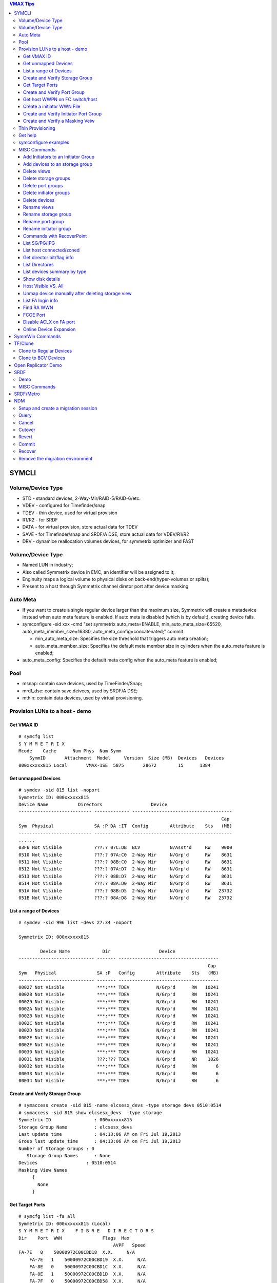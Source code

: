 .. contents:: VMAX Tips

======
SYMCLI
======

Volume/Device Type
------------------

- STD - standard devices, 2-Way-Mir/RAID-5/RAID-6/etc.
- VDEV - configured for Timefinder/snap
- TDEV - thin device, used for virtual provision
- R1/R2 - for SRDF
- DATA - for virtual provision, store actual data for TDEV
- SAVE - for Timefinder/snap and SRDF/A DSE, store actual data for VDEV/R1/R2
- DRV - dynamice reallocation volumes devices, for symmetrix optimizer and FAST

Volume/Device Type
------------------

- Named LUN in industry;
- Also called Symmetrix device in EMC, an identifier will be assigned to it;
- Enginuity maps a logical volume to physical disks on back-end(hyper-volumes or splits);
- Present to a host through Symmetrix channel diretor port after device masking

Auto Meta
---------

- If you want to create a single regular device larger than the maximum size, Symmetrix will create a metadevice instead when auto meta feature is enabled. If auto meta is disabled (which is by default), creating device fails.
- symconfigure -sid xxx -cmd "set symmetrix auto_meta=ENABLE, min_auto_meta_size=65520, auto_meta_member_size=16380, auto_meta_config=concatenated;" commit

  - min_auto_meta_size: Specifies the size threshold that triggers auto meta creation;
  - auto_meta_member_size: Specifies the default meta member size in cylinders when the auto_meta feature is enabled;

- auto_meta_config: Specifies the default meta config when the auto_meta feature is enabled;

Pool
----

- msnap: contain save devices, used by TimeFinder/Snap;
- mrdf_dse: contain save deivces, used by SRDF/A DSE;
- mthin: contain data devices, used by virtual provisioning.

Provision LUNs to a host - demo
-------------------------------

Get VMAX ID
+++++++++++

::

  # symcfg list
  S Y M M E T R I X
  Mcode    Cache      Num Phys  Num Symm
      SymmID       Attachment  Model     Version  Size (MB)  Devices   Devices
  000xxxxxx815 Local       VMAX-1SE  5875       28672        15      1384

Get unmapped Devices
++++++++++++++++++++

::

  # symdev -sid 815 list -noport
  Symmetrix ID: 000xxxxxx815
  Device Name           Directors                  Device
  --------------------------- ------------- -------------------------------------
                                                                             Cap
  Sym  Physical               SA :P DA :IT  Config        Attribute    Sts   (MB)
  --------------------------- ------------- -------------------------------------
  ......
  03F6 Not Visible            ???:? 07C:DB  BCV           N/Asst'd     RW    9000
  0510 Not Visible            ???:? 07A:C0  2-Way Mir     N/Grp'd      RW    8631
  0511 Not Visible            ???:? 08B:C0  2-Way Mir     N/Grp'd      RW    8631
  0512 Not Visible            ???:? 07A:D7  2-Way Mir     N/Grp'd      RW    8631
  0513 Not Visible            ???:? 08B:D7  2-Way Mir     N/Grp'd      RW    8631
  0514 Not Visible            ???:? 08A:D0  2-Way Mir     N/Grp'd      RW    8631
  051A Not Visible            ???:? 08B:D5  2-Way Mir     N/Grp'd      RW   23732
  051B Not Visible            ???:? 08A:D8  2-Way Mir     N/Grp'd      RW   23732

List a range of Devices
+++++++++++++++++++++++

::

  # symdev -sid 996 list -devs 27:34 -noport

  Symmetrix ID: 000xxxxxx815

          Device Name            Dir                  Device
  ---------------------------- ------- -------------------------------------
                                                                        Cap
  Sym   Physical               SA :P   Config        Attribute    Sts   (MB)
  ---------------------------- ------- -------------------------------------
  00027 Not Visible            ***:*** TDEV          N/Grp'd      RW   10241
  00028 Not Visible            ***:*** TDEV          N/Grp'd      RW   10241
  00029 Not Visible            ***:*** TDEV          N/Grp'd      RW   10241
  0002A Not Visible            ***:*** TDEV          N/Grp'd      RW   10241
  0002B Not Visible            ***:*** TDEV          N/Grp'd      RW   10241
  0002C Not Visible            ***:*** TDEV          N/Grp'd      RW   10241
  0002D Not Visible            ***:*** TDEV          N/Grp'd      RW   10241
  0002E Not Visible            ***:*** TDEV          N/Grp'd      RW   10241
  0002F Not Visible            ***:*** TDEV          N/Grp'd      RW   10241
  00030 Not Visible            ***:*** TDEV          N/Grp'd      RW   10241
  00031 Not Visible            ???:??? TDEV          N/Grp'd      NR    1026
  00032 Not Visible            ***:*** TDEV          N/Grp'd      RW       6
  00033 Not Visible            ***:*** TDEV          N/Grp'd      RW       6
  00034 Not Visible            ***:*** TDEV          N/Grp'd      RW       6

Create and Verify Storage Group
+++++++++++++++++++++++++++++++

::

  # symaccess create -sid 815 -name elcsesx_devs -type storage devs 0510:0514
  # symaccess -sid 815 show elcsesx_devs  -type storage
  Symmetrix ID                : 000xxxxxx815
  Storage Group Name          : elcsesx_devs
  Last update time            : 04:13:06 AM on Fri Jul 19,2013
  Group last update time      : 04:13:06 AM on Fri Jul 19,2013
  Number of Storage Groups : 0
     Storage Group Names      : None
  Devices                  : 0510:0514
  Masking View Names
       {
         None
       }

Get Target Ports
++++++++++++++++

::

  # symcfg list -fa all
  Symmetrix ID: 000xxxxxx815 (Local)
  S Y M M E T R I X    F I B R E   D I R E C T O R S
  Dir    Port  WWN               Flags  Max
                                     AVPF   Speed
  FA-7E   0    50000972C00CBD18  X.X.     N/A
      FA-7E   1    50000972C00CBD19  X.X.     N/A
      FA-8E   0    50000972C00CBD1C  X.X.     N/A
      FA-8E   1    50000972C00CBD1D  X.X.     N/A
      FA-7F   0    50000972C00CBD58  X.X.     N/A
      FA-7F   1    50000972C00CBD59  ..X.     N/A
      FA-8F   0    50000972C00CBD5C  X.X.     N/A
      FA-8F   1    50000972C00CBD5D  X.X.     N/A
  Legend:
    Flags:
        (A)CLX Enabled          : X = True, . = False
        (V)olume Set Addressing : X = True, . = False
        (P)oint to Point        : X = True, . = False
        (F)COE Director         : X = True, . = False

Create and Verify Port Group
++++++++++++++++++++++++++++

::

  #  symaccess create -sid 815 -name elcsesx_target  -type port -dirport 7E:0,7E:1,8F:0,8F:1
  # symaccess -sid 815 show elcsesx_target  -type port
  Symmetrix ID          : 000xxxxxx815
  Port Group Name         : elcsesx_target
  Last update time        : 04:22:49 AM on Fri Jul 19,2013
  Director Identification
       {
         FA-7E:0
         FA-7E:1
         FA-8F:0
         FA-8F:1
       }
  Masking View Names
       {
         None
       }

Get host WWPN on FC switch/host
+++++++++++++++++++++++++++++++

::

  [root@elcsesx63 ~]# symaccess discover hba -v
  Symmetrix ID          : 000xxxxxx815
  Device Masking Status : Success
  WWN        : 10000000c997bee8
  ip Address : N/A
  Type       : Fibre
  User Name  : 10000000c997bee8/10000000c997bee8
  WWN        : 10000000c997bee9
  ip Address : N/A
  Type       : Fibre
  User Name  : 10000000c997bee9/10000000c997bee9

Create a initiator WWN File
+++++++++++++++++++++++++++

::

  #touch /tmp/wwns
  #echo wwn:2100001b32084524 > /tmp/wwns
  #echo wwn:2101001b32284524 >> /tmp/wwns

Create and Verify Initiator Port Group
++++++++++++++++++++++++++++++++++++++

::

  # symaccess create -sid 815 -name elcsesx_initports -type initiator -file /tmp/wwns
  # symaccess -sid 815 show elcsesx_initports  -type initiator
  Symmetrix ID          : 000xxxxxx815
  Initiator Group Name    : elcsesx_initports
  Last update time        : 04:39:39 AM on Fri Jul 19,2013
  Group last update time  : 04:39:39 AM on Fri Jul 19,2013
  Host Initiators
       {
         WWN  : 2100001b32084524 [alias: 2100001b32084524/2100001b32084524]
         WWN  : 2101001b32284524 [alias: 2101001b32284524/2101001b32284524]
       }
  Masking View Names
       {
         None
       }
  Parent Initiator Groups
       {
         None
       }

Create and Verify a Masking Veiw
++++++++++++++++++++++++++++++++

::

  # symaccess -sid 815 create view -name elcsesx_view -sg elcsesx_devs -pg elcsesx_target -ig elcsesx_initports
  (Notices: option -lun xxx canbe used together to set the starting LUN - dynamic LUN addressing)
  # symaccess -sid 815 list view
  Symmetrix ID          : 000xxxxxx815
  Masking View Name   Initiator Group     Port Group          Storage Group
  ------------------- ------------------- ------------------- -------------------
  ......
  elcsesx_view        elcsesx_initports   elcsesx_target      elcsesx_devs
  ......

Thin Provisioning
-----------------

1. Find device with the same size

   - DATA devices in a pool should have the same size;
   - symdev -sid xxx list -all -cyl
     - From the output, find devices with the same size from the Cap(capacity) field, say 1150;

2. Create thin devices

   - touch mktdev.cfg
   - echo "create dev count=8, size=1150, config=TDEV, emulation=FBA;" > mktdev.cfg
   - symconfigure -sid xxx -file mktdev.cfg prep -nop ---------------> Perform a check before making the change
   - symconfigure -sid xxx -file mktdev.cfg commit -nop
   - symdev -sid xxx list -tdev -unbound -------------------------------> Display the created thin devices

3. Create data devices

   - touch mkddev.cfg
   - echo "create dev count=8, size=1150, config=2-Way-Mir, emulation=fba, attribute=datadev;" > mkddev.cfg
   - symconfigure -sid xxx -file mkddev.cfg commit -nop
   - symdev -sid xxx list -datadev -nonpooled

4. Create a thin pool

   - symconfigure -sid xxx -cmd "create pool P1 type=thin;" commit -nop

5. Add data devices into a pool

   - symconfigure -sid xxx -cmd "add dev 1A9:1AA to pool P1 type=thin, member_state=ENABLE;" commit -nop
   - symcfg -sid xxx list -pool -thin
   - symcfg -sid xxx show -pool P1 -thin

6. Bind thin devices to a thin pool

   - Symconfigure -sid xxx -cmd "bind tdev 1A1:1A4 to pool P1;" commit -nop
   - symcfg -sid xxx list -tdev
   - symcfg -sid xxx show -pool P1 -thin -detail

7. Pre-allocate space on TDEV(optional)

   - touch alloc.cfg
   - echo "start allocate on tdev 1A1:1A2 start_cyl=0 size=100 MB;" > alloc.cfg
   - symconfigure -sid xxx -f alloc.cfg commit -nop
   - symcfg -sid xxx list -tdev
   - symcfg -sid xxx show -pool P1 -thin -detail

8. Provision thin devices to hosts as normal devices

   - Done

9. Check TDEV info

   - symcfg list -tdev -devs 1180:1182 -sid 316

10. Unbind a thin device

    - symconfigure -sid 815 -cmd 'unbind tdev 02ED from pool elcsesx6263;' -nop commit

11. Remove date devices from a pool

    - symconfigure -sid 815 -cmd 'disable dev 02B2:02B4 in pool elcsesx6263,type=thin;' -nop commit
    - symconfigure -sid 815 -cmd 'remove dev 02B2:02B4 from pool elcsesx6263 type=thin;' -nop commit

12. Remove a thin pool

    - symconfigure -sid 815 -cmd 'delete pool elcsesx6263,type=thin;' -nop commit

Get help
--------

- symcli : show version of the CLI
- symcli -h : get brief online help of the symcli commands
- symcli -v : display all symcli commands and their short descriptions
- symcli -env : env can be set
- symcli -def : env defined for current session

symconfigure examples
---------------------

- Query configuration session

::

  symconfigure -sid xxx query

- Terminate a configuration session

::

  symconfigure -sid xxx abort -session_id

- Execute a command without a command file

::

  symconfigure -sid xxx -cmd "command 1;command 2;" commit

- Create a device

  - Create a RAID 6 device with 6+2 RAID protechtion

    - Create a file and add below command into it

      ::

        create dev cout=4, size=1100, config=RAID-6, emulation=FBA, data_member_cout=6;

    - Create the device

      ::

  symconfigure -sid xxx -file command_file commit

  - Create a virtual device

    - Create a file and add below command into it

      ::

        create dev cout=2, size=1100, emulation=FBA, config=VDEV;

    - Create the device

      ::

        symconfigure -sid xxx -file command_file commit

  - Create RAID1 Devices with one line

    ::

      Symconfigure -sid xxx -cmd "create dev count=3, size=5 GB, config=2-Way-Mir, emulation=FBA;" preview

- Delete a device

  - Create a file and add below command into it

  ::

    delete dev SymDevname[:SymDevName];

  - Commit the command with symconfiure

- Create/dissolve a meta device

  - Create command file: form meta from dev 107, config=concatenated; add dev 108 to meta 107;
  - Dissolve command file: dissolve meta dev 107;

- Reserve/release a device

  - symconfigure -sid xxx -cmd "reserve dev ;" -owner -comment ""
  - symconfigure list -reserved
  - Symconfigure -sid xxx release -reserved_id -nop

MISC Commands
-------------

Add Initiators to an Initiator Group
++++++++++++++++++++++++++++++++++++

::

  #symaccess -sid 815 -name elcsaix127_128_iports  add -type initiator -wwn c0507600781d0008

Add devices to an storage group
+++++++++++++++++++++++++++++++

::

  #symaccess -sid 815 -name elcsaix127_128_sg  -type storage add devs 1E37:1E38

Delete views
++++++++++++

::

  #symaccess -sid 815 delete view -name elcsaix127_view -unmap

Delete storage groups
+++++++++++++++++++++

::

  #symaccess -sid 815 show elcsaix127_devs -type storage
  #symaccess -sid 815 -name elcsaix127_devs -type storage remove devs 0128:0131
  #symaccess -sid 815 -name elcsaix127_devs -type storage delete

Delete port groups
++++++++++++++++++

::

  #symaccess -sid 815 show elcsaix127_tports -type port
  #symaccess -sid 815 -name elcsaix127_tports -type port remove -dirport 7E:1,8F:1
  #symaccess -sid 815 -name elcsaix127_tports -type port delete

Delete initiator groups
+++++++++++++++++++++++

::

  #symaccess -sid 815 show elcsaix127_iports -type initiator
  #symaccess -sid 815 -name elcsaix127_iports -type initiator remove -wwn c0507600781d0008
  ......
  #symaccess -sid 815 -name elcsaix127_iports -type initiator delete

Delete devices
++++++++++++++

For thin devices, they must be freed before deletion:

::

  symdev -sid <sid> -devs <device range> free -all
  symcfg -sid <sid> -i 15 -c <counter> -devs <device range> verify -tdev -[allocating|-deallocating|...]

Then perform the deletion:

::

  symconfigure -sid <sid> -cmd 'delete dev <device range>;' commit

Rename views
++++++++++++

::

  #symaccess -sid 815 rename view -name elcsaix128_view -new_name elcsaix127_128_view

Rename storage group
++++++++++++++++++++

::

  #symaccess -sid 815 rename -name elcsaix128_devs -type storage -new_name elcsaix127_128_devs

Rename port group
+++++++++++++++++

::

  #symaccess -sid 815 rename -name elcsaix128_tports -type port -new_name elcsaix127_128_tports

Rename initiator group
++++++++++++++++++++++

::

  #symaccess -sid 815 rename -name elcsaix128_iports -type initiator -new_name elcsaix127_128_iports

Commands with RecoverPoint
++++++++++++++++++++++++++

::

  #symaccess <options …...> -**rp**

List SG/PG/IPG
++++++++++++++

::

  # symaccess -sid 815 list
  Symmetrix ID          : 000xxxxxx815
  Group Name                          Type
  --------------------------------  ---------
  cswin172_iports                   Initiator
  cswin173_iports                   Initiator
  elcsaix127_128_iports             Initiator
  ......
  elcsesx62_65_tpg                  Port
  elcslin55_tports                  Port
  elcssun103_tports                 Port
  elcssun153_tports                 Port
  ......
  elcslin55_devs                    Storage
  elcslin56_sw31                    Storage
  elcssun103_devs                   Storage
  ......

List host connected/zoned
+++++++++++++++++++++++++

::

  # symcfg list -connections

Get director bit/flag info
++++++++++++++++++++++++++

::

  # symcfg list -fa 7e -p 0
  # symcfg list -fa 7e -p 0 -v

List Directores
+++++++++++++++

- Front-end Fibre

  ::

    # symcfg list -sid 815 -fa all

- Front-end Fibre + SCSI + GIGE

  ::

    # symcfg list -sid 815 -sa all

- List all directors(Front+Back)

  ::

    # symcfg -sid 815 list -dir all
    Symmetrix ID: 000xxxxxx815
    S Y M M E T R I X    D I R E C T O R S
    Ident  Symbolic  Numeric  Slot  Type          Status
    DF-7A     07A       7       7   DISK          Online
      DF-8A     08A       8       8   DISK          Online
      DF-7B     07B      23       7   DISK          Online
      DF-8B     08B      24       8   DISK          Online
      DF-7C     07C      39       7   DISK          Online
      DF-8C     08C      40       8   DISK          Online
      DF-7D     07D      55       7   DISK          Online
      DF-8D     08D      56       8   DISK          Online
      FA-7E     07E      71       7   FibreChannel  Online
      FA-8E     08E      72       8   FibreChannel  Online
      FA-7F     07F      87       7   FibreChannel  Online
      FA-8F     08F      88       8   FibreChannel  Online
      SE-7G     07G     103       7   GigE          Online
      SE-8G     08G     104       8   GigE          Online
      SE-7H     07H     119       7   GigE          Online
      SE-8H     08H     120       8   GigE          Online

List devices summary by type
++++++++++++++++++++++++++++

::

  # symdev list -inventory
  Symmetrix ID: 000xxxxxx815
  Device Config      FBA   CKD3390  CKD3380  AS400  CELERRA
    -----------------   -----  -------  -------  -----  -------
    2-Way Mir             881      N/A      N/A    N/A    N/A
    RAID-5                311      N/A      N/A    N/A    N/A
    RAID-6                 18      N/A      N/A    N/A    N/A
    TDEV                  136      N/A      N/A    N/A    N/A
    BCV                     3      N/A      N/A    N/A    N/A

Show disk details
+++++++++++++++++

::

  # symdisk show 1C:C0

Host Visible VS. All
++++++++++++++++++++

- "sympd list" list devices which are configured/mapped for current host(where SE is installed);
- "syminq" only list devices seen by current host too;
- "symdev list" list all devices on Symmetrix(not restricted on devices seen by this host)
- "symdev list pd" list only devices which can be seen by this host.

Unmap device manually after deleting storage view
+++++++++++++++++++++++++++++++++++++++++++++++++

- After deleting a storage view, masks for devices which are mapped to defined director ports in the port group definition won't be deleted automatically if -unmap is not used;
- symdev -sid xxx not_ready dev xxx;
- symconfigure -sid xxx -cmd 'unmap dev XXX from dir ALL:ALL;' commit

List FA login info
++++++++++++++++++

::

  # symmask list logins -sid 316 [-dir 8E]

Find RA WWN
+++++++++++

::
  # symcfg -sid 218 list -dir 9h -p 0 -v => Then search WWN

FCOE Port
+++++++++

1. FCOE ports are taken as FC ports, in other words, it will be listed in "symcfg list -fa all" output:

   ::

     # symcfg -sid 162 list -fa all

     Symmetrix ID: 000xxxxxx162 (Local)

              S Y M M E T R I X    D I R E C T O R S

         Ident  Type          Engine  Cores  Ports  Status
         -----  ------------  ------  -----  -----  ------

         FA-1D  FibreChannel     1     11     12    Online
         FA-2D  FibreChannel     1      9     10    Online
         FA-3D  FibreChannel     2      9     10    Online
         FA-4D  FibreChannel     2     11     12    Online
         FE-1G  FibreChannel     1      3      2    Online
         FE-2G  FibreChannel     1      4      2    Online
         FE-3G  FibreChannel     2      4      2    Offline
         FE-4G  FibreChannel     2      3      2    Offline

2. Its wwn and speed can be seens as below:

   ::

     # symcfg -sid 162 list -fa 1g -port

     Symmetrix ID: 000xxxxxx162 (Local)

              S Y M M E T R I X    D I R E C T O R    P O R T S

                                                    Speed
       Ident  Port  WWN               Type          Gb/sec  Status
       -----  ----  ----------------  ------------  ------  -------

       FE-1G     9  5000097350122809  FibreChannel      10  Online
       FE-1G    11  500009735012280B  FibreChannel      10  Online

Disable ACLX on FA port
+++++++++++++++++++++++

(ACLX device (symdev -sid xxx list -aclx) is used for initial symm configuration. By default, it is visible on all hosts. To disable this behavior, follow below commands)

::

  # symconfigure -sid 162 -cmd "unmap dev 0001 from dir ALL:ALL;" commit
  --- OR ---
  # symconfigure -sid 162 -cmd "set port 1D:4 show_aclx_device=DISABLE;" commit

Online Device Expansion
+++++++++++++++++++++++

::

  symdev -sid <sid> modify 1ab -cap 200 -captype gb -tdev
  symdev -sid <sid> modify -devs 1ac:1af -cap 200 -captype gb -tdev

================
SymmWin Commands
================

- check port status: 8F,,,1 ('1' = Port1 eg. 10g1, 9g1) / 8F,,,0
- port offline: F0,CE,0F
- port online: F0,CE,0
- DD(director dead): D8,CE
- recover from DD: FE, CE
- FAST IML: FD,CE
- Online Code Load: Goto Procedures > Procedure Wizard > Online Code Load

========
TF/Clone
========

Clone to Regular Devices
------------------------

::

  # symdg create clonepg -type regular
  # symdg -g clonepg addall -devs 0120:0124
  # symdg show clonepg
  Group Name:  clonepg
  ……
      Standard (STD) Devices (5):
          {
          ----------------------------------------------------------------------------------
                                                        Sym  Device                     Cap
          LdevName              PdevName                Dev  Config        Att. Sts     (MB)
          ----------------------------------------------------------------------------------
          DEV001                N/A                     0120 RAID-5             RW      2063
          DEV002                N/A                     0121 RAID-5             RW      2063
          DEV003                N/A                     0122 RAID-5             RW      2063
          DEV004                N/A                     0123 RAID-5             RW      2063
          DEV005                N/A                     0124 RAID-5             RW      2063
          }
  # symclone -g clonepg create DEV001 sym ld DEV002

  Execute 'Create' operation for device 'DEV001'
  in device group 'clonepg' (y/[n]) ? y

  'Create' operation execution is in progress for device 'DEV001'
  paired with target device 'DEV002' in
  device group 'clonepg'. Please wait...

  'Create' operation successfully executed for device 'DEV001'
  in group 'clonepg' paired with target device 'DEV002'.
  # symclone -g clonepg query DEV001


  Device Group (DG) Name: clonepg
  DG's Type             : REGULAR
  DG's Symmetrix ID     : 000xxxxxx815


           Source Device                   Target Device            State     Copy
  --------------------------------- ---------------------------- ------------ ----
                 Protected Modified                Modified
  Logical   Sym  Tracks    Tracks   Logical   Sym  Tracks   CGDP SRC <=> TGT  (%)
  --------------------------------- ---------------------------- ------------ ----
  DEV001    0120     33000        0 DEV002    0121        0 XXX. Created        0
  ……
  # symdg show clonepg

  Group Name:  clonepg
  ……
      Standard (STD) Devices (5):
          {
          ----------------------------------------------------------------------------------
                                                        Sym  Device                     Cap
          LdevName              PdevName                Dev  Config        Att. Sts     (MB)
          ----------------------------------------------------------------------------------
          DEV001                N/A                     0120 RAID-5             RW      2063
          DEV002                N/A                     0121 RAID-5             NR      2063
          DEV003                N/A                     0122 RAID-5             RW      2063
          DEV004                N/A                     0123 RAID-5             RW      2063
          DEV005                N/A                     0124 RAID-5             RW      2063
          }
  # symclone -g clonepg activate DEV001 symld DEV002 -noprompt
  # symclone -g clonepg terminate DEV001 symld DEV002 -noprompt [-symforce]
  # symdg delete clonepg -force
  # symdev ready 0121 -sid 815

Clone to BCV Devices
--------------------

::

  # symconfigure -sid 316 -cmd "create dev count=2, size=20625 MB, emulation=FBA, config=BCV;" commit
  # symdev list -sid 316 | grep '0E2[89]\|1E3[78]'
  0E28 Not Visible            ***:* 09D:C3  RAID-5        N/Grp'd      RW   20625
  0E29 Not Visible            ***:* 07D:D4  RAID-5        N/Grp'd      RW   20625
  1E37 Not Visible            ???:? 08A:DE  BCV           N/Asst'd     RW   20625
  1E38 Not Visible            ???:? 08A:DE  BCV           N/Asst'd     RW   20625
  # symdg -g clonegp addall -devs 0E28:0E29 -sid 316
  # symbcv -g clonegp associate dev 1E37 -sid 316
  # symbcv -g clonegp associate dev 1E38 -sid 316
  # symdg show clonegp
      Number of STD Devices in Group               :    2
      Number of Associated GK's                    :    0
      Number of Locally-associated BCV's           :    2
      ……
      Standard (STD) Devices (2):
          {
          ----------------------------------------------------------------------------------
                                                        Sym  Device                     Cap
          LdevName              PdevName                Dev  Config        Att. Sts     (MB)
          ----------------------------------------------------------------------------------
          DEV001                N/A                     0E28 RAID-5             RW     20625
          DEV002                N/A                     0E29 RAID-5             RW     20625
          }

      BCV Devices Locally-associated (2):
          {
          ----------------------------------------------------------------------------------
                                                        Sym  Device                     Cap
          LdevName              PdevName                Dev  Config        Att. Sts     (MB)
          ----------------------------------------------------------------------------------
          BCV001                N/A                     1E37 BCV                RW     20625
          BCV002                N/A                     1E38 BCV                RW     20625
          }

  # symclone -g clonegp query

  The Source device and the Target device do not form a Copy session

  Device group 'clonegp' does not have any devices that are Clone source devices

  #symclone -g clonegp create [-precopy] -v -nop

  'Create' operation execution is in progress for device group 'clonegp'. Please wait...


  SELECTING Source devices in the group:

    Device: 0E28 [SELECTED]
    Device: 0E29 [SELECTED]

  SELECTING Target devices in the group:

    Device: 1E37 [SELECTED]
    Device: 1E38 [SELECTED]

  PAIRING of Source and Target devices:

    Devices: 0E28(S) - 1E37(T) [PAIRED]
    Devices: 0E29(S) - 1E38(T) [PAIRED]

  STARTING a Clone 'CREATE' operation.

  The Clone 'CREATE' operation SUCCEEDED.

  'Create' operation successfully executed for device group 'clonegp'.

  #symclone -g clonegp query


  Device Group (DG) Name: clonegp
  DG's Type             : ANY
  DG's Symmetrix ID     : 000xxxxxx316


           Source Device                   Target Device            State     Copy
  --------------------------------- ---------------------------- ------------ ----
                 Protected Modified                Modified
  Logical   Sym  Tracks    Tracks   Logical   Sym  Tracks   CGDP SRC <=> TGT  (%)
  --------------------------------- ---------------------------- ------------ ----
  DEV001    0E28    330000        0 BCV001    1E37        0 XXX. Created        0
  DEV002    0E29    330000        0 BCV002    1E38        0 XXX. Created        0

  Total           -------- --------                --------
    Track(s)        660000        0                       0
    MB(s)          41250.0      0.0                     0.0

  # symclone -g clonegp activate

  Execute 'Activate' operation for device group
  'clonegp' (y/[n]) ? y

  'Activate' operation execution is in progress for
  device group 'clonegp'. Please wait...

  'Activate' operation successfully executed for device group
  'clonegp'.

  #symclone -g clonegp query


  Device Group (DG) Name: clonegp
  DG's Type             : ANY
  DG's Symmetrix ID     : 000xxxxxx316


           Source Device                   Target Device            State     Copy
  --------------------------------- ---------------------------- ------------ ----
                 Protected Modified                Modified
  Logical   Sym  Tracks    Tracks   Logical   Sym  Tracks   CGDP SRC <=> TGT  (%)
  --------------------------------- ---------------------------- ------------ ----
  DEV001    0E28    198821        0 BCV001    1E37        0 XXX. CopyInProg    39
  DEV002    0E29    191705        0 BCV002    1E38        0 XXX. CopyInProg    41

  Total           -------- --------                --------
    Track(s)        390526        0                       0
    MB(s)          24407.9      0.0                     0.0

  # symclone -g clonegp terminate

  Execute 'Terminate' operation for device group
  'clonegp' (y/[n]) ? y

  'Terminate' operation execution is in progress for
  device group 'clonegp'. Please wait...

  'Terminate' operation successfully executed for device group
  'clonegp'.

====================
Open Replicator Demo
====================

1. 2 x Arrays, one of them must be VMAX/DMX who provides Open replicator software. Open replicator is also referred to as ORS(open replicator for symmetrix);
2. VMAX 098 as control, VMAX 316 as remote:

::

  [team1@Redhatse ~]$ symcfg list

                                  S Y M M E T R I X

                                         Mcode    Cache      Num Phys  Num Symm
      SymmID       Attachment  Model     Version  Size (MB)  Devices   Devices

      000xxxxxx302 Local       DMX3-24   5772       32768         3      2676
      000xxxxxx963 Local       DMX4-6    5773       32768         3      5327
      000xxxxxx316 Local       VMAX-1    5875       24576         3      8711
      000xxxxxx098 Local       VMAX-1SE  5876       28672         3      2908
      000xxxxxx606 Local       DMX3-24   5773       98304         3      2927
      000xxxxxx218 Remote      VMAX-1    5876       24576         0      3591

3. Devices for the replication:

::

  [team1@Redhatse ~]$ symdev list -range 0B59:0B5B -sid 098

  Symmetrix ID: 000xxxxxx098

          Device Name           Directors                  Device
  --------------------------- ------------- -------------------------------------
                                                                             Cap
  Sym  Physical               SA :P DA :IT  Config        Attribute    Sts   (MB)
  --------------------------- ------------- -------------------------------------

  0B59 Not Visible            07H:0 07A:CE  2-Way Mir     N/Grp'd      RW    5121
  0B5A Not Visible            07H:0 07D:DC  2-Way Mir     N/Grp'd      RW    5121
  0B5B Not Visible            07H:0 07B:CD  2-Way Mir     N/Grp'd      RW    5121

  [team1@Redhatse ~]$ symdev list -range 1E37:1E39 -sid 316

  Symmetrix ID: 000xxxxxx316

          Device Name           Directors                  Device
  --------------------------- ------------- -------------------------------------
                                                                             Cap
  Sym  Physical               SA :P DA :IT  Config        Attribute    Sts   (MB)
  --------------------------- ------------- -------------------------------------

  1E37 Not Visible            ***:* 07D:D0  2-Way Mir     N/Grp'd      RW    5121
  1E38 Not Visible            ***:* 10B:C0  2-Way Mir     N/Grp'd      RW    5121
  1E39 Not Visible            ***:* 08A:D0  2-Way Mir     N/Grp'd      RW    5121

4. Assume: hosts are accessing 316 devices through 7H:0 on VMAX 316, we want to hot pull data with donor update option on to VMAX 098;
5. Create a zone: a director FA port from VMAX 098(say 7H:0) + a director FA port from VMAX 316(say 7H:0 too) + host HBA WWNs to VMAX 316 7H:0
6. Prepare storage view on both VMAX 098 and VMAX 316:

   - VMAX 098 storage view:

     - Storage group: 0B59:0B5B;
     - Initiator group: nothing;
     - Port group: 7H:0;

   - VMAX 316:

     - Storage group: 1E37:1E39;
     - Initiator group: 7H:0 WWN of VMAX 098 + host HBA WWNs;
     - Port group: 7H:0;

7. Verify array connection:

::

  team1@Redhatse ~]$ symsan -sid 098 list -sanports -dir 7h -p 0

  Symmetrix ID: 000xxxxxx098

        Flags                                Num
  DIR:P   I   Vendor        Array            LUNs Remote Port WWN
  ----- ----- ------------- ---------------- ---- --------------------------------
  07H:0   .   EMC Symmetrix 000xxxxxx316        3 50000972082431D8

  Legend:
   Flags: (I)ncomplete : X = record is incomplete, . = record is complete.

8. Get WWNs for 1E37:1E39:

::

  [team1@Redhatse ~]$ symsan -sid 098 list -sanluns -wwn 50000972082431D8 -dir 7H -p 0

  Symmetrix ID:      000xxxxxx098
  Remote Port WWN:   50000972082431D8

        ST
         A
         T  Flags  Block   Capacity   LUN   Dev  LUN
  DIR:P  E ICRTHS  Size      (MB)     Num   Num  WWN
  ----- -- ------- ----- ----------- ----- ----- --------------------------------
  07H:0 RW ...F.X    512        5121     1  1E37 60000970000xxxxxx316533031453337
  07H:0 RW ...F.X    512        5121     2  1E38 60000970000xxxxxx316533031453338
  07H:0 RW ...F.X    512        5121     3  1E39 60000970000xxxxxx316533031453339

9. Create a mapping file for open replicator:

::

  [team1@Redhatse ~]$ cat KC_098_316_hotpull_wwn.txt
  Symdev=000xxxxxx098:0B59 wwn=60000970000xxxxxx316533031453337
  Symdev=000xxxxxx098:0B5A wwn=60000970000xxxxxx316533031453338
  Symdev=000xxxxxx098:0B5B wwn=60000970000xxxxxx316533031453339

10. Now, everything is fine. We should power off the host which access 1E37:1E39 on VMAX 316 or delete WWNs of the host from the initiator group of the storage view defined in step 6 since host write to remote devices should be avoided per open replicator document;
11. Create an open replicator session and active it:

::

  [team1@Redhatse ~]$  symrcopy -f KC_098_316_hotpull_wwn.txt create -copy -hot -pull \
    -donor_update -name KC_hotpull_1
  [team1@Redhatse ~]$  symrcopy -f KC_098_316_hotpull_wwn.txt activate

12. Check the open replicator copy progress:

::

  [team1@Redhatse ~]$ symrcopy -f KC_098_316_hotpull_wwn.txt query

  Device File Name      : KC_098_316_hotpull_wwn.txt

         Control Device                  Remote Device              Flags      Status     Done
  ---------------------------- ----------------------------------- ------- -------------- ----
                     Protected
  SID:symdev         Tracks    Identification                   RI CDSHUTZ  CTL <=> REM    (%)
  ------------------ --------- -------------------------------- -- ------- -------------- ----
  000xxxxxx098:0B59          0 000xxxxxx316:1E37                SD X..XXS. Copied          100
  000xxxxxx098:0B5A          0 000xxxxxx316:1E38                SD X..XXS. Copied          100
  000xxxxxx098:0B5B          0 000xxxxxx316:1E39                SD X..XXS. Copied          100

13. Now, host access can be restored at VMAX 098. We should add WWNs of the host from the initiator group of the storage view defined in step 6 for VMAX 098 and delete them from VMAX 316;
14. Terminate it:

::

  [team1@Redhatse ~]$ symrcopy -f KC_098_316_hotpull_wwn.txt terminate -force

15. Done.

====
SRDF
====

Demo
----

1. Identify Array Connections

::

  # symcfg list -ra all -sid 098 [-switched]

  Symmetrix ID: 000xxxxxx098

                   S Y M M E T R I X    R D F    D I R E C T O R S


                                                                      Remote        Local    Remote
  Ident  Symb  Num  Slot  Type       Attr  SymmID        RA Grp   RA Grp  Status

  RF-8H   08H  120     8  RDF-R2       -   000xxxxxx218 101 (64) 101 (64) Online
                                       -   000xxxxxx218 102 (65) 102 (65)
                                       -   000xxxxxx218 105 (68) 105 (68)
                                       -   000xxxxxx218 109 (6C) 109 (6C)
  …...
  # symcfg list -ra all -sid 218 [-switched]

  Symmetrix ID: 000xxxxxx218

                   S Y M M E T R I X    R D F    D I R E C T O R S


                                                                      Remote        Local    Remote
  Ident  Symb  Num  Slot  Type       Attr  SymmID        RA Grp   RA Grp  Status

  RF-9H   09H  121     9  RDF-R1       -   000xxxxxx098 101 (64) 101 (64) Online
  …...
  Notes:  VMAX 098 will be used for R2 device and VMAX 218 will be used for R1 device in this example although
          098 is local and 218 is remote:)

2. Check Connectivity between Arrays(Notes: available RDF group num. is a number which has not been used. It is required to collect a number from each array and keep them the same is a recommendation, for example, in this example, 110 is going to be used for both local and remote arrays)

::

  # symrdf -rdf -sid 218 ping
  Successfully pinged (Remotely) Symmetrix ID: 000xxxxxx218

3. Identify available RDF Group Num.

::

  # symcfg list -rdfg all -sid 218

  Symmetrix ID : 000xxxxxx218

                  S Y M M E T R I X   R D F   G R O U P S

      Local             Remote                  Group                RDFA Info
  -------------- --------------------- -------------------------- ---------------
              LL                                      Flags   Dir Flags Cycle
   RA-Grp  (sec)  RA-Grp  SymmID       T    Name    LPDS CHT  Cfg CSRM  time  Pri
  -------------- --------------------- -------------------------- ----- ----- ---
  100 (63)    10   -                 - D BES_100    XX.. ..X    - -IS-     15  33
  101 (64)    10 101 (64) 000xxxxxx098 D BES_101    XX.. ..X  F-S -IS-     15  33
  102 (65)    10 102 (65) 000xxxxxx098 D BES_102    XX.. ..X  F-S -IS-     15  33
  105 (68)    10 105 (68) 000xxxxxx098 D group_105  XX.. ..X  F-S -IS-     15  33
  109 (6C)    10 109 (6C) 000xxxxxx098 D group_109  XX.. ..X  F-S -IS-     15  33

  # symcfg list -rdfg all -sid 098

  Symmetrix ID : 000xxxxxx098

                  S Y M M E T R I X   R D F   G R O U P S

      Local             Remote                  Group                RDFA Info
  -------------- --------------------- -------------------------- ---------------
              LL                                      Flags   Dir Flags Cycle
   RA-Grp  (sec)  RA-Grp  SymmID       T    Name    LPDS CHT  Cfg CSRM  time  Pri
  -------------- --------------------- -------------------------- ----- ----- ---
  101 (64)    10 101 (64) 000xxxxxx218 D BES_101    XX.. ..X  F-S -IS-     15  33
  102 (65)    10 102 (65) 000xxxxxx218 D BES_102    XX.. ..X  F-S -IS-     15  33
  105 (68)    10 105 (68) 000xxxxxx218 D group_105  XX.. ..X  F-S -IS-     15  33
  109 (6C)    10 109 (6C) 000xxxxxx218 D group_109  XX.. ..X  F-S -IS-     15  33


4. Create R1/R2 Capable Device

::

  Source Array
  # symconfigure -sid 218 -cmd 'create dev count=1, size=2 GB, emulation=FBA, config=2-Way-Mir, \
      dynamic_capability=dyn_rdf;' -nop commit
  # symdev -sid 218 show 0FE5 | grep -i rdf
      Dynamic RDF Capability   : RDF1_OR_RDF2_Capable
  Target Array
  # symconfigure -sid 098 -cmd 'create dev count=1, size=2 GB, emulation=FBA, config=2-Way-Mir, \
      dynamic_capability=dyn_rdf;' commit
  # symdev -sid 098 show 0B59 | grep -i rdf
      Dynamic RDF Capability   : RDF1_OR_RDF2_Capable

5. Create Device Groups for Future Operation

::

  Source Array
  # symdg create -type ANY KC_RDF1
  # symdg -g KC_RDF1 add dev 0FE5
  Target Array
  # symdg create -type ANY KC_RDF2
  # symdg -g KC_RDF2 add dev 0B59

6. Create SRDF Group

::

  Identify Connected Directors
  # symsan list -sanrdf -sid 098 -dir all

  Symmetrix ID: 000xxxxxx098

      Flags                Remote
  --- ------- ---------------------------------
      Dir Lnk
  Dir CT  S   Symmetrix ID Dir WWN
  --- --- --- ------------ --- ----------------
  08H SO  C   000xxxxxx218 09H 500009720841E9E0
  Create SRDF Group
  # symrdf addgrp -sid 098 -rdfg 110 -label dyngrp110 -dir 08H -remote_rdfg 110 -remote_sid 218 -remote_dir 09H -nop

   Successfully Added Dynamic RDF Group 'dyngrp110' for Symm: 000xxxxxx098
  # symcfg list -rdfg all -sid 098

  Symmetrix ID : 000xxxxxx098

                  S Y M M E T R I X   R D F   G R O U P S

      Local             Remote                  Group                RDFA Info
  -------------- --------------------- -------------------------- ---------------
              LL                                      Flags   Dir Flags Cycle
   RA-Grp  (sec)  RA-Grp  SymmID       T    Name    LPDS CHT  Cfg CSRM  time  Pri
  -------------- --------------------- -------------------------- ----- ----- ---
  101 (64)    10 101 (64) 000xxxxxx218 D BES_101    XX.. ..X  F-S -IS-     15  33
  102 (65)    10 102 (65) 000xxxxxx218 D BES_102    XX.. ..X  F-S -IS-     15  33
  105 (68)    10 105 (68) 000xxxxxx218 D group_105  XX.. ..X  F-S -IS-     15  33
  109 (6C)    10 109 (6C) 000xxxxxx218 D group_109  XX.. ..X  F-S -IS-     15  33
  110 (6D)    10 110 (6D) 000xxxxxx218 D dyngrp110  XX.. ..X  F-S -IS-     15  33

7. Create SRDF Pair

::

  Create R1/R2 Mapping
  # cat SRDF_Mapping.txt
  0B59 0FE5
  Notes: the first column should be devices from local and the second column should be devices from remote.
  Create SRDF Pair
  # symrdf createpair -sid 098 -rdfg 110 -file SRDF_Mapping.txt -type R2 -invalidate R2 -nop

  An RDF 'Create Pair' operation execution is in progress for device
  file 'SRDF_Mapping.txt'. Please wait...

      Create RDF Pair in (0098,110)....................................Started.
      Create RDF Pair in (0098,110)....................................Done.
      Mark target device(s) in (0098,110) for full copy from source....Started.
      Devices: 0FE5-0FE5 in (0098,110).................................Marked.
      Mark target device(s) in (0098,110) for full copy from source....Done.

  The RDF 'Create Pair' operation successfully executed for device
  file 'SRDF_Mapping.txt'.
  Note: although 098 is used to invoke the configuration and it is a local array,
        it is the target for SRDF, hence the type is R2.

8. Establish

::

  Full - full sync for the first time
  # symrdf -g KC_RDF2 establish -full -nop

  An RDF 'Full Establish' operation execution is
  in progress for device group 'KC_RDF2'. Please wait...

      Suspend RDF link(s).......................................Done.
      Mark target (R2) devices for full copy from source (R1)...Started.
      Devices: 0FE5-0FE5 in (0098,110)..........................Marked.
      Mark target (R2) devices for full copy from source (R1)...Done.
      Merge device track tables between source and target.......Started.
      Devices: 0FE5-0FE5 in (0098,110)..........................Merged.
      Merge device track tables between source and target.......Done.
      Resume RDF link(s)........................................Started.
      Resume RDF link(s)........................................Done.

  The RDF 'Full Establish' operation successfully initiated for
  device group 'KC_RDF2'.
  Incremental - sync only the new data from R1 to R2
  # symrdf -g KC_RDF2 establish

  An RDF 'Incremental Establish' operation execution is
  in progress for device group 'KC_RDF2'. Please wait...
  …...
  Note: The "establish" operation needs to be performed on any array(local or remote)
        for just once - no need to run at both arrays.

9. Failover/Failback/Restore/Split/etc.

::

  Failover - Switch Data Processing from R1 to R2
  # symrdf -g KC_RDF2 failover -nop -force

  An RDF 'Failover' operation execution is
  in progress for device group 'KC_RDF2'. Please wait...

      Suspend RDF link(s).......................................Done.
      Read/Write Enable device(s) on RA at target (R2)..........Done.

  The RDF 'Failover' operation successfully executed for
  device group 'KC_RDF2'.

  # symrdf -g KC_RDF2 query

  Device Group (DG) Name             : KC_RDF2
  DG's Type                          : ANY
  DG's Symmetrix ID                  : 000xxxxxx098    (Microcode Version: 5876)
  Remote Symmetrix ID                : 000xxxxxx218    (Microcode Version: 5876)
  RDF (RA) Group Number              : 110 (6D)

         Target (R2) View                 Source (R1) View     MODES
  --------------------------------    ------------------------ ----- ------------
               ST                  LI      ST
  Standard      A                   N       A
  Logical       T  R1 Inv   R2 Inv  K       T  R1 Inv   R2 Inv       RDF Pair
  Device  Dev   E  Tracks   Tracks  S Dev   E  Tracks   Tracks MDAE  STATE
  -------------------------------- -- ------------------------ ----- ------------

  DEV001  0B59 RW       0        0 NR 0FE5 RW       0        0 C.D.  Failed Over
  Failback - Switch Data Processing back to R1
  # symrdf -g KC_RDF2 failback -nop -force

  An RDF 'Failback' operation execution is
  in progress for device group 'KC_RDF2'. Please wait...

      Write Disable device(s) on RA at target (R2)..............Done.
      Suspend RDF link(s).......................................Done.
      Merge device track tables between source and target.......Started.
      Devices: 0FE5-0FE5 in (0098,110)..........................Merged.
      Merge device track tables between source and target.......Done.
      Resume RDF link(s)........................................Started.
      Resume RDF link(s)........................................Done.

  The RDF 'Failback' operation successfully executed for
  device group 'KC_RDF2'.

  # symrdf -g KC_RDF2 query

  Device Group (DG) Name             : KC_RDF2
  DG's Type                          : ANY
  DG's Symmetrix ID                  : 000xxxxxx098    (Microcode Version: 5876)
  Remote Symmetrix ID                : 000xxxxxx218    (Microcode Version: 5876)
  RDF (RA) Group Number              : 110 (6D)

         Target (R2) View                 Source (R1) View     MODES
  --------------------------------    ------------------------ ----- ------------
               ST                  LI      ST
  Standard      A                   N       A
  Logical       T  R1 Inv   R2 Inv  K       T  R1 Inv   R2 Inv       RDF Pair
  Device  Dev   E  Tracks   Tracks  S Dev   E  Tracks   Tracks MDAE  STATE
  -------------------------------- -- ------------------------ ----- ------------

  DEV001  0B59 WD       0        0 RW 0FE5 RW       0        0 C.D.  Synchronized
  Restore - Sync Data from R2 to R1
  # symrdf -g KC_RDF2 restore [-full] -nop -force
  Split - Stop Mirroring between R1 and R2
  # symrdf -g KC_RDF2 split -nop -force

10. Query

::

  # symrdf -g KC_RDF2 query

  Device Group (DG) Name             : KC_RDF2
  DG's Type                          : ANY
  DG's Symmetrix ID                  : 000xxxxxx098    (Microcode Version: 5876)
  Remote Symmetrix ID                : 000xxxxxx218    (Microcode Version: 5876)
  RDF (RA) Group Number              : 110 (6D)

         Target (R2) View                 Source (R1) View     MODES
  --------------------------------    ------------------------ ----- ------------
               ST                  LI      ST
  Standard      A                   N       A
  Logical       T  R1 Inv   R2 Inv  K       T  R1 Inv   R2 Inv       RDF Pair
  Device  Dev   E  Tracks   Tracks  S Dev   E  Tracks   Tracks MDAE  STATE
  -------------------------------- -- ------------------------ ----- ------------

  DEV001  0B59 WD       0        0 RW 0FE5 RW       0        0 C.D.  Synchronized

  Total          -------- --------           -------- --------
    Track(s)            0        0                  0        0
    MB(s)             0.0      0.0                0.0      0.0

  # symdg show KC_RDF2
  …...
  Group Name:  KC_RDF2

      Group Type                                   : ANY     (RDFA)
      Device Group in GNS                          : No
      Valid                                        : Yes
      Symmetrix ID                                 : 000xxxxxx098
  ……
      Standard (STD) Devices (1):
          {
          ----------------------------------------------------------------------------------
                                                        Sym  Device                     Cap
          LdevName              PdevName                Dev  Config        Att. Sts     (MB)
          ----------------------------------------------------------------------------------
          DEV001                N/A                     0B59 RDF2+Mir           WD      5121
          }
  ……
      Device Group RDF Information
          {
          RDF Type                               : R2
          RDF (RA) Group Number                  : 110 (6D)

          Remote Symmetrix ID                    : 000xxxxxx218
  ……
          RDF Mode                               : Adaptive Copy
          RDF Adaptive Copy                      : Enabled: Disk Mode
  ……
          Device RDF Status                      : Ready           (RW)

          Device RA Status                       : Write Disabled  (WD)
          Device Link Status                     : Ready           (RW)
  ……
          Device RDF State                       : Write Disabled  (WD)
          Remote Device RDF State                : Ready           (RW)

          RDF Pair State (  R1 <===> R2 )        : Synchronized
  …...

11. Delete SRDF Configurations

::

  Delete SRDF Pair
  # symrdf suspend -sid 098 -file SRDF_Mapping.txt -rdfg 110
  # symrdf deletepair -sid 098 -file SRDF_Mapping.txt -rdfg 110 -nop

  An RDF 'Delete Pair' operation execution is in progress for device
  file 'SRDF_Mapping.txt'. Please wait...

      Delete RDF Pair in (0098,110)....................................Started.
      Delete RDF Pair in (0098,110)....................................Done.

  The RDF 'Delete Pair' operation successfully executed for device
  file 'SRDF_Mapping.txt'.

  # symrdf -g KC_RDF2 query

  Device Group 'KC_RDF2' has no associated RDF devices that match the criteria specified.
  Remove SRDF Group
  # symcfg list -rdfg all -sid 098

  Symmetrix ID : 000xxxxxx098

                  S Y M M E T R I X   R D F   G R O U P S

      Local             Remote                  Group                RDFA Info
  -------------- --------------------- -------------------------- ---------------
              LL                                      Flags   Dir Flags Cycle
   RA-Grp  (sec)  RA-Grp  SymmID       T    Name    LPDS CHT  Cfg CSRM  time  Pri
  -------------- --------------------- -------------------------- ----- ----- ---
  101 (64)    10 101 (64) 000xxxxxx218 D BES_101    XX.. ..X  F-S -IS-     15  33
  102 (65)    10 102 (65) 000xxxxxx218 D BES_102    XX.. ..X  F-S -IS-     15  33
  105 (68)    10 105 (68) 000xxxxxx218 D group_105  XX.. ..X  F-S -IS-     15  33
  109 (6C)    10 109 (6C) 000xxxxxx218 D group_109  XX.. ..X  F-S -IS-     15  33
  110 (6D)    10 110 (6D) 000xxxxxx218 D dyngrp110  XX.. ..X  F-S -IS-     15  33
  # symrdf removegrp -label dyngrp110 -sid 098 -nop

    Successfully Removed Dynamic RDF Group (Label: 'dyngrp110') for Symm: 000xxxxxx098
  # symcfg list -rdfg all -sid 098

  Symmetrix ID : 000xxxxxx098

                  S Y M M E T R I X   R D F   G R O U P S

      Local             Remote                  Group                RDFA Info
  -------------- --------------------- -------------------------- ---------------
              LL                                      Flags   Dir Flags Cycle
   RA-Grp  (sec)  RA-Grp  SymmID       T    Name    LPDS CHT  Cfg CSRM  time  Pri
  -------------- --------------------- -------------------------- ----- ----- ---
  101 (64)    10 101 (64) 000xxxxxx218 D BES_101    XX.. ..X  F-S -IS-     15  33
  102 (65)    10 102 (65) 000xxxxxx218 D BES_102    XX.. ..X  F-S -IS-     15  33
  105 (68)    10 105 (68) 000xxxxxx218 D group_105  XX.. ..X  F-S -IS-     15  33
  109 (6C)    10 109 (6C) 000xxxxxx218 D group_109  XX.. ..X  F-S -IS-     15  33

  Legend:
  ……

MISC Commands
-------------

- Source/Target vs. Local/Remote

  - Source: R1;
  - Target: R2;
  - Local:  based on the view of connected host/SE, local may be SRDF source or SRDF target;
  - Remote: based on the view of connected host/SE, once you run commands on a host attached to the remote array directly, the remote becomes local to the host and the other array becomes local.

- SRDF Group Type

  ::

    # symcfg -sid 76 -ra all list

    Symmetrix ID: 000xxxxxx076

                     S Y M M E T R I X    R D F    D I R E C T O R S


                                             Remote        Local    Remote
    Ident  Symb  Num  Slot  Type       Attr  SymmID        RA Grp   RA Grp  Status

    RF-1D   01D   49     1  RDF-BI-DIR  -   000xxxxxx076  10 (09)  10 (09) Online
                                        -   000xxxxxx076  11 (0A)  11 (0A)
                                        -   000xxxxxx076  13 (0C)  13 (0C)
    RF-16D  16D   64    16  RDF-R1      -   000xxxxxx076  12 (0B)  12 (0B) Online
                                    -   000xxxxxx076  13 (0C)  13 (0C)
- Type Explanation

  - RDF-BI-DIR - This is the state of the RDF group when the group is defined (i.e., before any RDF devices are assigned to the RDF group). This value will also be shown when both R1 and R2 devices are defined to the RDF group.
  - RDF-R1 - This value indicates that the RDF group contains only R1 devices.
  - RDF-R2 - This value indicates that the RDF group contains only R2 devices.
  - Caution!!: For fibre channel and GigE remote directors this state field does not indicate the capability of the link. The Fibre Channel and Ethernet communication protocols are bi-directional architectures. The "Type" field only reflects the type of RDF devices on the RDF director.

- Show R1/R2 Devices and Their Corresponding RDF Group Number

  ::

    # symrdf list -sid 098

    Symmetrix ID: 000xxxxxx098

                                  Local Device View
    ----------------------------------------------------------------------------
                        STATUS     MODES                     RDF  S T A T E S
    Sym        RDF      ---------  -----  R1 Inv   R2 Inv ----------------------
    Dev  RDev  Typ:G    SA RA LNK  MDATE  Tracks   Tracks Dev RDev Pair
    ---- ---- --------  ---------  ----- -------  ------- --- ---- -------------

    0B54 0DF6   R2:101  RW RW NR   C.D2.     348        0 RW  RW   Split
    0B56 0DF8   R2:102  RW RW NR   C.D2.     346        0 RW  RW   Split
    0B57 0DF9   R2:105  RW WD NR   C.D2.       0        0 WD  RW   Suspended
    0B58 0DFA   R2:109  RW WD NR   C.D2.       0        0 WD  RW   Suspended
    …...
    Note:  Typ:G column shows type of devices and SRDF group number. For example,
           0B56 is a R2 device and belong to SRDF group 102.

- Show Existing R1/R2 Devices

  ::

    # symdev list -r1 -sid 218

    Symmetrix ID: 000xxxxxx218

            Device Name           Directors                  Device
    --------------------------- ------------- -------------------------------------
                                                                               Cap
    Sym  Physical               SA :P DA :IT  Config        Attribute    Sts   (MB)
    --------------------------- ------------- -------------------------------------

    0DDA Not Visible            09E:0  NA:NA  RDF1+TDEV     N/Grp'd      RW    2048
    0DDB Not Visible            09E:0  NA:NA  RDF1+TDEV     N/Grp'd      RW    2048
    0DDC Not Visible            09E:0  NA:NA  RDF1+TDEV     N/Grp'd      RW    2048
    ……
    Note: N/Grp'd means the device does not belong to any SRDF group.

- Modify SRDF Group

  ::

    symrdf modifygrp -sid 098 -label dyngrp110 -remove -dir 13a

- Turn off Adaptive Copy

  ::

    # symrdf -cg RDF1_CG set mode acp_off

    An RDF Set 'ACp Mode OFF' operation execution is in
    progress for composite group 'RDF1_CG'. Please wait...

    The RDF Set 'ACp Mode OFF' operation successfully executed
    for composite group 'RDF1_CG'.

- Enable Device Level Write Pacing Autostart(R1/R21&R2)

  ::

    Symconfigure –sid 515 –cmd “Set rdf group 5 fa_devpace_autostart=enable;” commit –nop -v

- Activate Device Pacing(R1/R21)

  ::

    symrdf -sid 515 -rdfg rdf_group_number activate -rdfa_devpace –nop
    (if the rdf group is in a Star env, add “-star” option)

==========
SRDF/Metro
==========

1. Identify director ports to be used(RA ports):

::

  # symsan list -sanrdf -sid 996 -dir all

  Symmetrix ID: 000xxxxxx996

            Flags                   Remote
  ------ ----------- ------------------------------------
         Dir Prt Lnk
  Dir:P  CS  S   S   Symmetrix ID Dir:P        WWN
  ------ --- --- --- ------------ ------ ----------------
  01E:08 SO  O   I   -            -      0000000000000000
  01E:09 SO  O   I   -            -      0000000000000000
  01E:10 SO  O   I   -            -      0000000000000000
  01E:11 SO  O   C   000xxxxxx098 07H:00 50000972C00189D8
  01E:11 SO  O   C   000xxxxxx098 08H:00 50000972C00189DC
  01E:11 SO  O   C   000xxxxxx193 01E:06 500009735012A406
  01E:11 SO  O   C   000xxxxxx193 02E:06 500009735012A446
  01E:11 SO  O   C   000xxxxxx996 02E:11 50000973580F904B
  02E:08 SO  O   I   -            -      0000000000000000
  02E:09 SO  O   I   -            -      0000000000000000
  02E:10 SO  O   I   -            -      0000000000000000
  02E:11 SO  O   C   000xxxxxx098 07H:00 50000972C00189D8
  02E:11 SO  O   C   000xxxxxx098 08H:00 50000972C00189DC
  02E:11 SO  O   C   000xxxxxx193 01E:06 500009735012A406
  02E:11 SO  O   C   000xxxxxx193 02E:06 500009735012A446
  02E:11 SO  O   C   000xxxxxx996 01E:11 50000973580F900B

  Legend:
    Director:
      (C)onfig : S = Fibre-Switched, H = Fibre-Hub
                 G = GIGE, - = N/A
      (S)tatus : O = Online, F = Offline, D = Dead, - = N/A

    Port:
      (S)tatus : O = Online, F = Offline, - = N/A

    Link:
      (S)tatus : C = Connected, P = ConnectInProg
                 D = Disconnected, I = Incomplete, - = N/A
  Explanations: we want to use 996 and 193 for SRDF/Metro setup - based on the command output,
                1E:11 & 2E:11 on 996 are connected/zoned with 1E:06 & 2E:06 on 193. They can
                be used to add SRDF group later.

2. List existing RDF groups to identify SRDF group num. to be used:

::

 # symcfg -sid 996 list -rdfg all

 Symmetrix ID : 000xxxxxx996

                 S Y M M E T R I X   R D F   G R O U P S

     Local             Remote                  Group               RDF Metro
 ------------ --------------------- --------------------------- -----------------
           LL                                       Flags   Dir    Witness
  RA-Grp  sec  RA-Grp  SymmID       ST    Name    LPDS CHTM Cfg CE S Identifier
 ------------ --------------------- --------------------------- -- --------------
   1 ( 0)  10   -      000xxxxxx193 FD aix119234_ XX.. ..X. F-S -- - -
   2 ( 1)  10   -      000xxxxxx193 FD jason_test XX.. ..X. F-S -- - -
  55 (36)  10  55 (36) 000xxxxxx098 OD Rotate     XX.. ..X. F-S -- - -
  66 (41)  10   -      000xxxxxx193 FD Joey_SAA   XX.. ..XX F-S -- - -
  71 (46)  10   -      000xxxxxx343 FD metro_71   .X.. ..X. F-S -- - -
  72 (47)  10   -      000xxxxxx343 FD metro_72   .X.. ..X. F-S -- - -
  73 (48)  10   -      000xxxxxx343 FD metro_73   .X.. ..X. F-S -- - -
  74 (49)  10   -      000xxxxxx343 FD metro_74   .X.. ..X. F-S -- - -
  88 (57)  10   -      000xxxxxx193 FD Joey_AA8   XX.. ..XX F-S -- - -
  92 (5B)  10   -      000xxxxxx193 FD Joey_AA2   XX.. ..XX F-S -- - -
  95 (5E)  10   -      000xxxxxx193 FD Joey_AA3   XX.. ..XX F-S -- - -
  96 (5F)  10   -      000xxxxxx193 FD Joey_AA    XX.. ..X. F-S -- - -
  97 (60)   1   -      000xxxxxx343 FW Joey_AQ1   XX.. ..X. F-S -- - -
 100 (63)  10   -      000xxxxxx193 FD Ting_AA    XX.. ..XX F-S -- - -
 ……
 Explanations: this command need to be run on both VMAX boxes. A SRDF group num. is a num.
               which has not been taken on both sides. For example, on VMAX 996, we can
               use 3-54, 56-65, etc. On the peer VMAX box, we find a num. as the same way.
               Normally, we will choose the same num. at both sides for ease of configuration.

3. Query Exising SRDF/Metro

::

  # symcfg -sid 996 list -rdfg all -rdf_metro

  Symmetrix ID : 000xxxxxx996

                  S Y M M E T R I X   R D F   G R O U P S

      Local             Remote                  Group               RDF Metro
  ------------ --------------------- --------------------------- -----------------
            LL                                       Flags   Dir    Witness
   RA-Grp  sec  RA-Grp  SymmID       ST    Name    LPDS CHTM Cfg CE S Identifier
  ------------ --------------------- --------------------------- -- --------------
    1 ( 0)  10   -      000xxxxxx193 FD aix119234_ XX.. ..X. F-S -- - -
    2 ( 1)  10   -      000xxxxxx193 FD jason_test XX.. ..X. F-S -- - -
   55 (36)  10  55 (36) 000xxxxxx098 OD Rotate     XX.. ..X. F-S -- - -
   66 (41)  10   -      000xxxxxx193 FD Joey_SAA   XX.. ..XX F-S -- - -
   71 (46)  10   -      000xxxxxx343 FD metro_71   .X.. ..X. F-S -- - -
  ……


4. Show Device Status:

::

  # symdev -sid 148 show 767 | grep RDF
      Device Configuration     : RDF1+TDEV
      Dynamic RDF Capability   : RDF1_OR_RDF2_Capable
      RDF Information
          RDF Type                               : R1
          RDF (RA) Group Number                  : 250 (F9)
          RDF Pair Configuration                 : Normal
          RDF STAR Mode                          : False
          RDF SQAR Mode                          : False
          RDF Mode                               : Synchronous
          RDF Adaptive Copy                      : Disabled
          RDF Adaptive Copy Write Pending State  : N/A
          RDF Adaptive Copy Skew (Tracks)        : 65535
          RDF Device Domino                      : Disabled
          RDF Link Configuration                 : Fibre
          RDF Link Domino                        : Disabled
          Prevent Automatic RDF Link Recovery    : Enabled
          Device RDF Status                      : Ready           (RW)
          RDF R2 Not Ready If Invalid            : Disabled
          Device RDF State                       : Ready           (RW)
          Remote Device RDF State                : Ready           (RW)
          RDF Pair State (  R1 <-=-> R2 )        : SyncInProg
          RDFA Information:

5. Query based on storge group:

::

  # symrdf -sid 193 -sg KC_SRDFM_xHA239194_SG query -rdfg 5

  Storage Group (SG) Name      : KC_SRDFM_xHA239194_SG
  Symmetrix ID                 : 000xxxxxx193    (Microcode Version: 5977)
  Remote Symmetrix ID          : 000xxxxxx996    (Microcode Version: 5977)
  RDF (RA) Group Number        :   5 (04)

          Source (R1) View                 Target (R2) View     MODE
  ---------------------------------    ------------------------ ---- ------------
                 ST                 LI       ST
  Standard        A                  N        A
  Logical  Sym    T R1 Inv  R2 Inv   K Sym    T R1 Inv  R2 Inv       RDF Pair
  Device   Dev    E Tracks  Tracks   S Dev    E Tracks  Tracks  MACE STATE
  --------------------------------- -- ------------------------ ---- ------------

  N/A      00402 RW       0       0 RW 00328 RW       0       0 T.X. ActiveBias
  N/A      00403 RW       0       0 RW 00329 RW       0       0 T.X. ActiveBias
  N/A      00404 RW       0       0 RW 0032A RW       0       0 T.X. ActiveBias
  N/A      00405 RW       0       0 RW 0032B RW       0       0 T.X. ActiveBias
  N/A      00406 RW       0       0 RW 0032E RW       0       0 T.X. ActiveBias
  N/A      00407 RW       0       0 RW 0032F RW       0       0 T.X. ActiveBias

  Total             ------- -------             ------- -------
    Track(s)              0       0                   0       0
    MB(s)               0.0     0.0                 0.0     0.0

  Legend for MODE:

   M(ode of Operation)   : A = Async, S = Sync, E = Semi-sync, C = Adaptive Copy
                         : M = Mixed, T = Active
   A(daptive Copy)       : D = Disk Mode, W = WP Mode, . = ACp off
   C(onsistency State)   : X = Enabled, . = Disabled, M = Mixed, - = N/A
   (Consistency) E(xempt): X = Enabled, . = Disabled, M = Mixed, - = N/A

===
NDM
===

Setup and create a migration session
------------------------------------

1. Run below commands to create the session:

   ::

     symdm environment -src_sid 3184 -tgt_sid 0129 -setup
     symdm create [-precopy] -src_sid 3184 -tgt_sid 0129 -sg lcseb246_sg [-validate] [-nop]

2. Rescan on servers to discover new paths

Query
-----

::

  symdm -sid 3184 -sg lcseb246_sg list [-v] [-detail] [-pairs_info]
  symdm -sid 3184 -sg lcseb246_sg list [-v] [-detail] [-sg_info]


Cancel
------

::

  symdm -sid 0129 -sg lcseb246_sg cancel [-nop]

Cutover
-------

::

  symdm -sid 0129 -sg lcseb246_sg list -v -detail -pairs_info | grep 'Migration State'
  symdm -sg lcseb246_sg cutover -sid 0129 [-nop]

Revert
------

::

  symdm cancel -sid 0129 -sg lcseb246_sg -revert [-nop]

Commit
------

::

  symdm commit -sid 0129 -sg lcseb246_sg [-nop]

Recover
-------

The recover command can be used if a migration step fails due to some problem in the environment. After fixing environment issues, a recover operation can be leverated to pick up where the create command failed and completes the create operation.

::

  symdm create -src_sid 3184 -tgt_sid 0129 -sg lcseb246_sg [-nop]

Remove the migration environment
--------------------------------

::

  symdm -src_sid 3184 -tgt_sid 0129 environment -remove [-nop]
